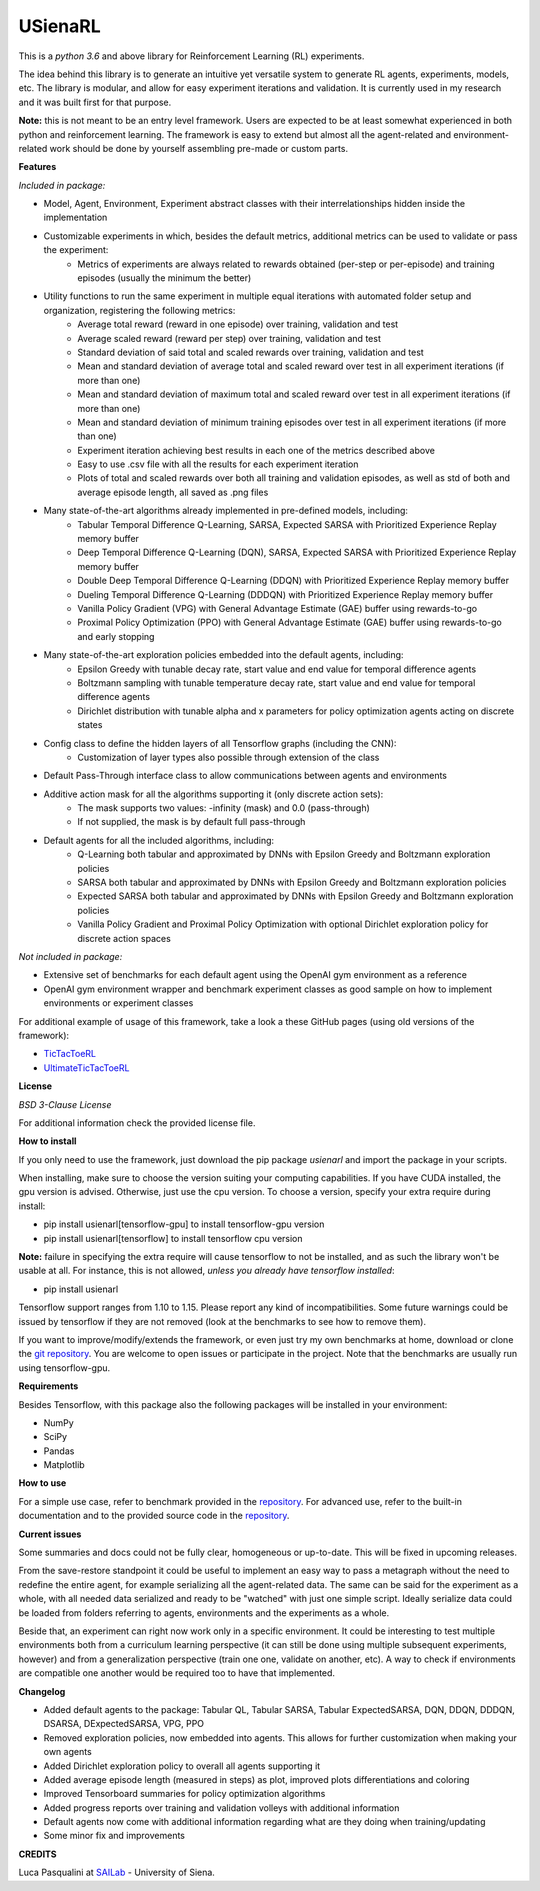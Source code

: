 USienaRL
*********

This is a *python 3.6* and above library for Reinforcement Learning (RL) experiments.

The idea behind this library is to generate an intuitive yet versatile system to generate RL agents, experiments, models, etc.
The library is modular, and allow for easy experiment iterations and validation. It is currently used in my research and it
was built first for that purpose.

**Note:** this is not meant to be an entry level framework. Users are expected to be at least somewhat experienced in both
python and reinforcement learning. The framework is easy to extend but almost all the agent-related and environment-related
work should be done by yourself assembling pre-made or custom parts.

**Features**

*Included in package:*

- Model, Agent, Environment, Experiment abstract classes with their interrelationships hidden inside the implementation
- Customizable experiments in which, besides the default metrics, additional metrics can be used to validate or pass the experiment:
    - Metrics of experiments are always related to rewards obtained (per-step or per-episode) and training episodes (usually the minimum the better)
- Utility functions to run the same experiment in multiple equal iterations with automated folder setup and organization, registering the following metrics:
    - Average total reward (reward in one episode) over training, validation and test
    - Average scaled reward (reward per step) over training, validation and test
    - Standard deviation of said total and scaled rewards over training, validation and test
    - Mean and standard deviation of average total and scaled reward over test in all experiment iterations (if more than one)
    - Mean and standard deviation of maximum total and scaled reward over test in all experiment iterations (if more than one)
    - Mean and standard deviation of minimum training episodes over test in all experiment iterations (if more than one)
    - Experiment iteration achieving best results in each one of the metrics described above
    - Easy to use .csv file with all the results for each experiment iteration
    - Plots of total and scaled rewards over both all training and validation episodes, as well as std of both and average episode length, all saved as .png files
- Many state-of-the-art algorithms already implemented in pre-defined models, including:
    - Tabular Temporal Difference Q-Learning, SARSA, Expected SARSA with Prioritized Experience Replay memory buffer
    - Deep Temporal Difference Q-Learning (DQN), SARSA, Expected SARSA with Prioritized Experience Replay memory buffer
    - Double Deep Temporal Difference Q-Learning (DDQN) with Prioritized Experience Replay memory buffer
    - Dueling Temporal Difference Q-Learning (DDDQN) with Prioritized Experience Replay memory buffer
    - Vanilla Policy Gradient (VPG) with General Advantage Estimate (GAE) buffer using rewards-to-go
    - Proximal Policy Optimization (PPO) with General Advantage Estimate (GAE) buffer using rewards-to-go and early stopping
- Many state-of-the-art exploration policies embedded into the default agents, including:
    - Epsilon Greedy with tunable decay rate, start value and end value for temporal difference agents
    - Boltzmann sampling with tunable temperature decay rate, start value and end value for temporal difference agents
    - Dirichlet distribution with tunable alpha and x parameters for policy optimization agents acting on discrete states
- Config class to define the hidden layers of all Tensorflow graphs (including the CNN):
    - Customization of layer types also possible through extension of the class
- Default Pass-Through interface class to allow communications between agents and environments
- Additive action mask for all the algorithms supporting it (only discrete action sets):
    - The mask supports two values: -infinity (mask) and 0.0 (pass-through)
    - If not supplied, the mask is by default full pass-through
- Default agents for all the included algorithms, including:
    - Q-Learning both tabular and approximated by DNNs with Epsilon Greedy and Boltzmann exploration policies
    - SARSA both tabular and approximated by DNNs with Epsilon Greedy and Boltzmann exploration policies
    - Expected SARSA both tabular and approximated by DNNs with Epsilon Greedy and Boltzmann exploration policies
    - Vanilla Policy Gradient and Proximal Policy Optimization with optional Dirichlet exploration policy for discrete action spaces

*Not included in package:*

- Extensive set of benchmarks for each default agent using the OpenAI gym environment as a reference
- OpenAI gym environment wrapper and benchmark experiment classes as good sample on how to implement environments or experiment classes

For additional example of usage of this framework, take a look a these GitHub pages (using old versions of the framework):

- `TicTacToeRL <https://github.com/InsaneMonster/TicTacToeRL>`_
- `UltimateTicTacToeRL <https://github.com/InsaneMonster/UltimateTicTacToeRL>`_

**License**

*BSD 3-Clause License*

For additional information check the provided license file.

**How to install**

If you only need to use the framework, just download the pip package *usienarl* and import the package in your scripts.

When installing, make sure to choose the version suiting your computing capabilities.
If you have CUDA installed, the gpu version is advised. Otherwise, just use the cpu version.
To choose a version, specify your extra require during install:

- pip install usienarl[tensorflow-gpu] to install tensorflow-gpu version
- pip install usienarl[tensorflow] to install tensorflow cpu version

**Note:** failure in specifying the extra require will cause tensorflow to not be installed, and as such the library won't
be usable at all. For instance, this is not allowed, *unless you already have tensorflow installed*:

- pip install usienarl

Tensorflow support ranges from 1.10 to 1.15. Please report any kind of incompatibilities.
Some future warnings could be issued by tensorflow if they are not removed (look at the benchmarks to see how to remove them).

If you want to improve/modify/extends the framework, or even just try my own benchmarks at home, download or clone
the `git repository <https://github.com/InsaneMonster/USienaRL>`_.
You are welcome to open issues or participate in the project. Note that the benchmarks are usually run using tensorflow-gpu.

**Requirements**

Besides Tensorflow, with this package also the following packages will be installed in your environment:

- NumPy
- SciPy
- Pandas
- Matplotlib

**How to use**

For a simple use case, refer to benchmark provided in the `repository <https://github.com/InsaneMonster/USienaRL>`_.
For advanced use, refer to the built-in documentation and to the provided source code in the `repository <https://github.com/InsaneMonster/USienaRL>`_.

**Current issues**

Some summaries and docs could not be fully clear, homogeneous or up-to-date. This will be fixed in upcoming releases.

From the save-restore standpoint it could be useful to implement an easy way to pass a metagraph without the need to redefine the entire agent, for example serializing all the agent-related data.
The same can be said for the experiment as a whole, with all needed data serialized and ready to be "watched" with just one simple script.
Ideally serialize data could be loaded from folders referring to agents, environments and the experiments as a whole.

Beside that, an experiment can right now work only in a specific environment.
It could be interesting to test multiple environments both from a curriculum learning perspective (it can still be done using multiple subsequent experiments, however) and from a generalization perspective (train one one, validate on another, etc).
A way to check if environments are compatible one another would be required too to have that implemented.

**Changelog**

- Added default agents to the package: Tabular QL, Tabular SARSA, Tabular ExpectedSARSA, DQN, DDQN, DDDQN, DSARSA, DExpectedSARSA, VPG, PPO
- Removed exploration policies, now embedded into agents. This allows for further customization when making your own agents
- Added Dirichlet exploration policy to overall all agents supporting it
- Added average episode length (measured in steps) as plot, improved plots differentiations and coloring
- Improved Tensorboard summaries for policy optimization algorithms
- Added progress reports over training and validation volleys with additional information
- Default agents now come with additional information regarding what are they doing when training/updating
- Some minor fix and improvements

**CREDITS**

Luca Pasqualini at `SAILab <http://sailab.diism.unisi.it/people/luca-pasqualini/>`_ - University of Siena.